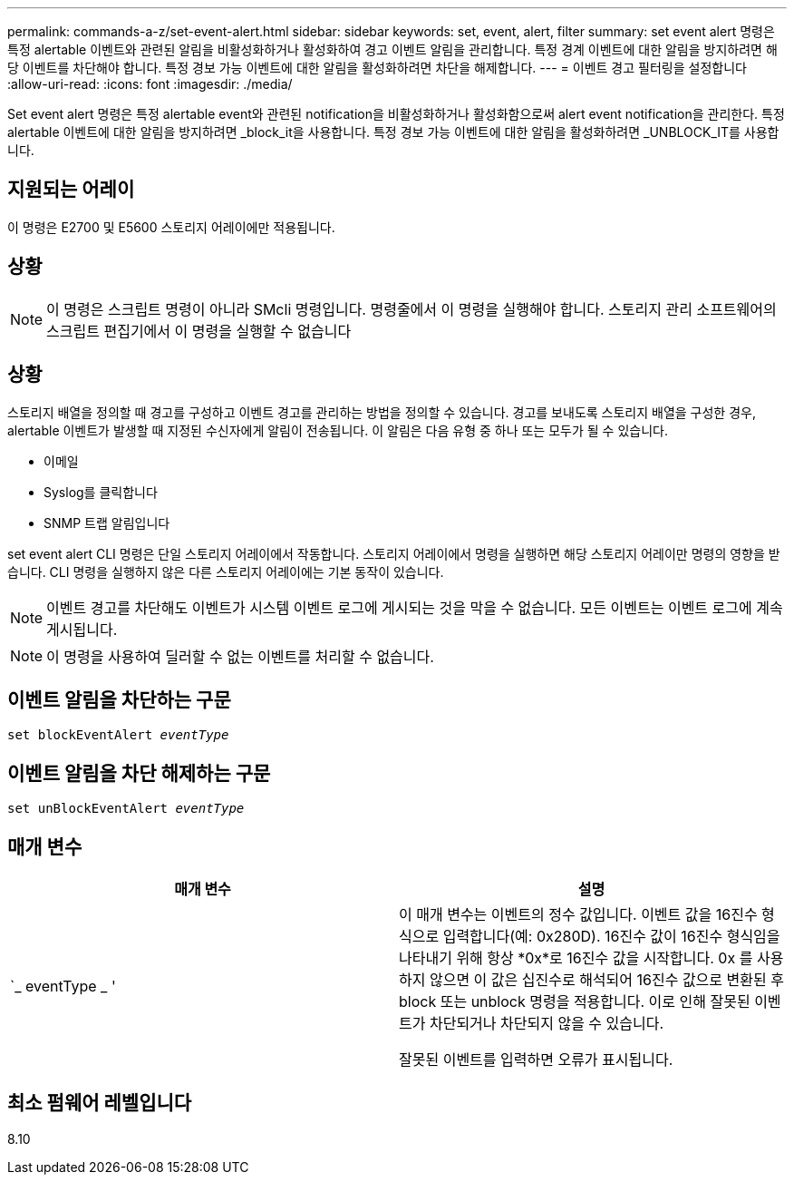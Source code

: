 ---
permalink: commands-a-z/set-event-alert.html 
sidebar: sidebar 
keywords: set, event, alert, filter 
summary: set event alert 명령은 특정 alertable 이벤트와 관련된 알림을 비활성화하거나 활성화하여 경고 이벤트 알림을 관리합니다. 특정 경계 이벤트에 대한 알림을 방지하려면 해당 이벤트를 차단해야 합니다. 특정 경보 가능 이벤트에 대한 알림을 활성화하려면 차단을 해제합니다. 
---
= 이벤트 경고 필터링을 설정합니다
:allow-uri-read: 
:icons: font
:imagesdir: ./media/


[role="lead"]
Set event alert 명령은 특정 alertable event와 관련된 notification을 비활성화하거나 활성화함으로써 alert event notification을 관리한다. 특정 alertable 이벤트에 대한 알림을 방지하려면 _block_it을 사용합니다. 특정 경보 가능 이벤트에 대한 알림을 활성화하려면 _UNBLOCK_IT를 사용합니다.



== 지원되는 어레이

이 명령은 E2700 및 E5600 스토리지 어레이에만 적용됩니다.



== 상황

[NOTE]
====
이 명령은 스크립트 명령이 아니라 SMcli 명령입니다. 명령줄에서 이 명령을 실행해야 합니다. 스토리지 관리 소프트웨어의 스크립트 편집기에서 이 명령을 실행할 수 없습니다

====


== 상황

스토리지 배열을 정의할 때 경고를 구성하고 이벤트 경고를 관리하는 방법을 정의할 수 있습니다. 경고를 보내도록 스토리지 배열을 구성한 경우, alertable 이벤트가 발생할 때 지정된 수신자에게 알림이 전송됩니다. 이 알림은 다음 유형 중 하나 또는 모두가 될 수 있습니다.

* 이메일
* Syslog를 클릭합니다
* SNMP 트랩 알림입니다


set event alert CLI 명령은 단일 스토리지 어레이에서 작동합니다. 스토리지 어레이에서 명령을 실행하면 해당 스토리지 어레이만 명령의 영향을 받습니다. CLI 명령을 실행하지 않은 다른 스토리지 어레이에는 기본 동작이 있습니다.

[NOTE]
====
이벤트 경고를 차단해도 이벤트가 시스템 이벤트 로그에 게시되는 것을 막을 수 없습니다. 모든 이벤트는 이벤트 로그에 계속 게시됩니다.

====
[NOTE]
====
이 명령을 사용하여 딜러할 수 없는 이벤트를 처리할 수 없습니다.

====


== 이벤트 알림을 차단하는 구문

[listing, subs="+macros"]
----
set blockEventAlert pass:quotes[_eventType_]
----


== 이벤트 알림을 차단 해제하는 구문

[listing, subs="+macros"]
----
set unBlockEventAlert pass:quotes[_eventType_]
----


== 매개 변수

[cols="2*"]
|===
| 매개 변수 | 설명 


 a| 
`_ eventType _ '
 a| 
이 매개 변수는 이벤트의 정수 값입니다. 이벤트 값을 16진수 형식으로 입력합니다(예: 0x280D). 16진수 값이 16진수 형식임을 나타내기 위해 항상 *0x*로 16진수 값을 시작합니다. 0x 를 사용하지 않으면 이 값은 십진수로 해석되어 16진수 값으로 변환된 후 block 또는 unblock 명령을 적용합니다. 이로 인해 잘못된 이벤트가 차단되거나 차단되지 않을 수 있습니다.

잘못된 이벤트를 입력하면 오류가 표시됩니다.

|===


== 최소 펌웨어 레벨입니다

8.10
